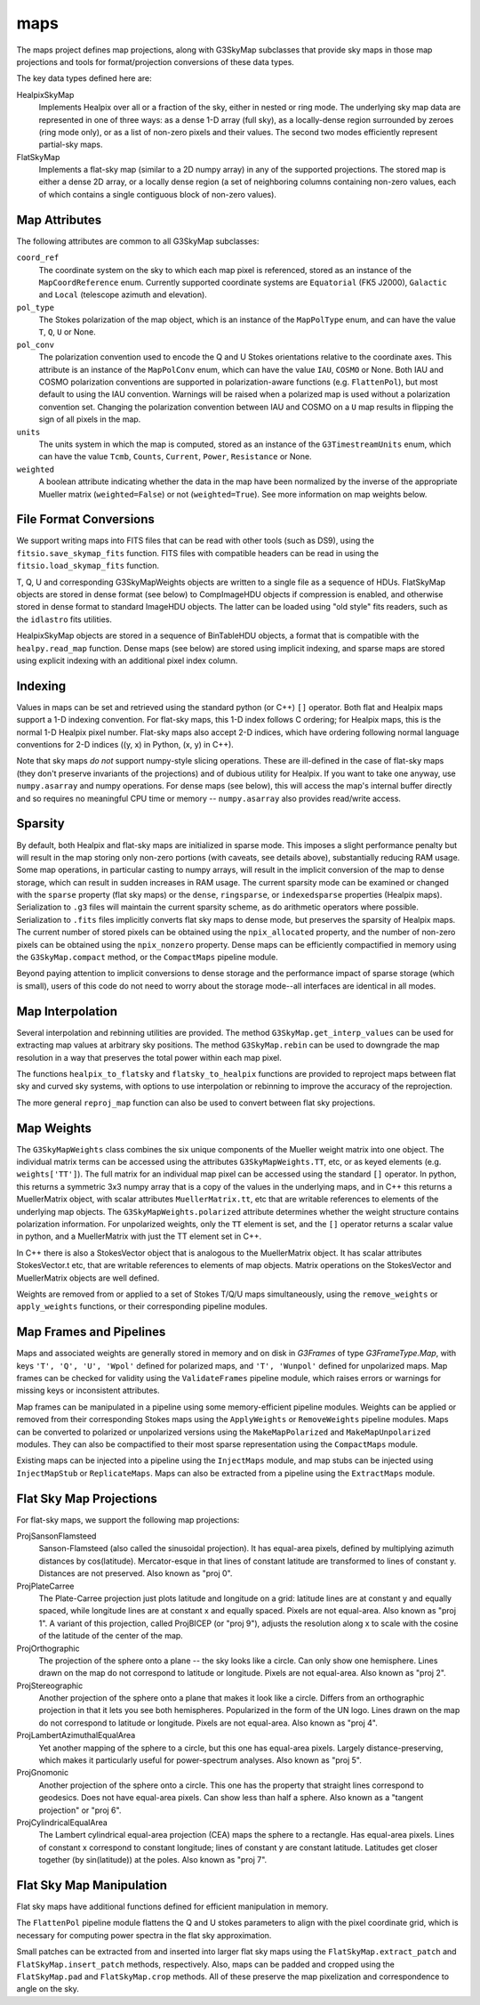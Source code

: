 ----
maps
----

The maps project defines map projections, along with G3SkyMap subclasses that provide sky maps in those map projections and tools for format/projection conversions of these data types. 

The key data types defined here are:


HealpixSkyMap
  Implements Healpix over all or a fraction of the sky, either in nested or ring mode. The underlying sky map data are represented in one of three ways: as a dense 1-D array (full sky), as a locally-dense region surrounded by zeroes (ring mode only), or as a list of non-zero pixels and their values. The second two modes efficiently represent partial-sky maps.

FlatSkyMap
  Implements a flat-sky map (similar to a 2D numpy array) in any of the supported projections. The stored map is either a dense 2D array, or a locally dense region (a set of neighboring columns containing non-zero values, each of which contains a single contiguous block of non-zero values).

Map Attributes
==============

The following attributes are common to all G3SkyMap subclasses:

``coord_ref``
  The coordinate system on the sky to which each map pixel is referenced, stored as an instance of the ``MapCoordReference`` enum.  Currently supported coordinate systems are ``Equatorial`` (FK5 J2000), ``Galactic`` and ``Local`` (telescope azimuth and elevation).

``pol_type``
  The Stokes polarization of the map object, which is an instance of the ``MapPolType`` enum, and can have the value ``T``, ``Q``, ``U`` or None.

``pol_conv``
  The polarization convention used to encode the Q and U Stokes orientations relative to the coordinate axes.  This attribute is an instance of the ``MapPolConv`` enum, which can have the value ``IAU``, ``COSMO`` or None.  Both IAU and COSMO polarization conventions are supported in polarization-aware functions (e.g. ``FlattenPol``), but most default to using the IAU convention.  Warnings will be raised when a polarized map is used without a polarization convention set.  Changing the polarization convention between IAU and COSMO on a ``U`` map results in flipping the sign of all pixels in the map.
  
``units``
  The units system in which the map is computed, stored as an instance of the ``G3TimestreamUnits`` enum, which can have the value ``Tcmb``, ``Counts``, ``Current``, ``Power``, ``Resistance`` or None.
  
``weighted``
  A boolean attribute indicating whether the data in the map have been normalized by the inverse of the appropriate Mueller matrix (``weighted=False``) or not (``weighted=True``).  See more information on map weights below.

File Format Conversions
=======================

We support writing maps into FITS files that can be read with other tools (such as DS9), using the ``fitsio.save_skymap_fits`` function.  FITS files with compatible headers can be read in using the ``fitsio.load_skymap_fits`` function.

T, Q, U and corresponding G3SkyMapWeights objects are written to a single file as a sequence of HDUs.  FlatSkyMap objects are stored in dense format (see below) to CompImageHDU objects if compression is enabled, and otherwise stored in dense format to standard ImageHDU objects.  The latter can be loaded using "old style" fits readers, such as the ``idlastro`` fits utilities.

HealpixSkyMap objects are stored in a sequence of BinTableHDU objects, a format that is compatible with the ``healpy.read_map`` function.  Dense maps (see below) are stored using implicit indexing, and sparse maps are stored using explicit indexing with an additional pixel index column.

Indexing
========

Values in maps can be set and retrieved using the standard python (or C++) ``[]`` operator. Both flat and Healpix maps support a 1-D indexing convention. For flat-sky maps, this 1-D index follows C ordering; for Healpix maps, this is the normal 1-D Healpix pixel number. Flat-sky maps also accept 2-D indices, which have ordering following normal language conventions for 2-D indices ((y, x) in Python, (x, y) in C++).

Note that sky maps *do not* support numpy-style slicing operations. These are ill-defined in the case of flat-sky maps (they don't preserve invariants of the projections) and of dubious utility for Healpix. If you want to take one anyway, use ``numpy.asarray`` and numpy operations. For dense maps (see below), this will access the map's internal buffer directly and so requires no meaningful CPU time or memory -- ``numpy.asarray`` also provides read/write access.

Sparsity
========

By default, both Healpix and flat-sky maps are initialized in sparse mode. This imposes a slight performance penalty but will result in the map storing only non-zero portions (with caveats, see details above), substantially reducing RAM usage. Some map operations, in particular casting to numpy arrays, will result in the implicit conversion of the map to dense storage, which can result in sudden increases in RAM usage. The current sparsity mode can be examined or changed with the ``sparse`` property (flat sky maps) or the ``dense``, ``ringsparse``, or ``indexedsparse`` properties (Healpix maps). Serialization to ``.g3`` files will maintain the current sparsity scheme, as do arithmetic operators where possible. Serialization to ``.fits`` files implicitly converts flat sky maps to dense mode, but preserves the sparsity of Healpix maps.  The current number of stored pixels can be obtained using the ``npix_allocated`` property, and the number of non-zero pixels can be obtained using the ``npix_nonzero`` property.  Dense maps can be efficiently compactified in memory using the ``G3SkyMap.compact`` method, or the ``CompactMaps`` pipeline module.

Beyond paying attention to implicit conversions to dense storage and the performance impact of sparse storage (which is small), users of this code do not need to worry about the storage mode--all interfaces are identical in all modes.

Map Interpolation
=================

Several interpolation and rebinning utilities are provided.  The method ``G3SkyMap.get_interp_values`` can be used for extracting map values at arbitrary sky positions.  The method ``G3SkyMap.rebin`` can be used to downgrade the map resolution in a way that preserves the total power within each map pixel.

The functions ``healpix_to_flatsky`` and ``flatsky_to_healpix`` functions are provided to reproject maps between flat sky and curved sky systems, with options to use interpolation or rebinning to improve the accuracy of the reprojection.

The more general ``reproj_map`` function can also be used to convert between flat sky projections.

Map Weights
===========

The ``G3SkyMapWeights`` class combines the six unique components of the Mueller weight matrix into one object.  The individual matrix terms can be accessed using the attributes ``G3SkyMapWeights.TT``, etc, or as keyed elements (e.g. ``weights['TT']``).  The full matrix for an individual map pixel can be accessed using the standard ``[]`` operator.  In python, this returns a symmetric 3x3 numpy array that is a copy of the values in the underlying maps, and in C++ this returns a MuellerMatrix object, with scalar attributes ``MuellerMatrix.tt``, etc that are writable references to elements of the underlying map objects.  The ``G3SkyMapWeights.polarized`` attribute determines whether the weight structure contains polarization information.  For unpolarized weights, only the ``TT`` element is set, and the ``[]`` operator returns a scalar value in python, and a MuellerMatrix with just the TT element set in C++.

In C++ there is also a StokesVector object that is analogous to the MuellerMatrix object.  It has scalar attributes StokesVector.t etc, that are writable references to elements of map objects.  Matrix operations on the StokesVector and MuellerMatrix objects are well defined.

Weights are removed from or applied to a set of Stokes T/Q/U maps simultaneously, using the ``remove_weights`` or ``apply_weights`` functions, or their corresponding pipeline modules.

Map Frames and Pipelines
========================

Maps and associated weights are generally stored in memory and on disk in `G3Frames` of type `G3FrameType.Map`, with keys ``'T', 'Q', 'U', 'Wpol'`` defined for polarized maps, and ``'T', 'Wunpol'`` defined for unpolarized maps.  Map frames can be checked for validity using the ``ValidateFrames`` pipeline module, which raises errors or warnings for missing keys or inconsistent attributes.

Map frames can be manipulated in a pipeline using some memory-efficient pipeline modules.  Weights can be applied or removed from their corresponding Stokes maps using the ``ApplyWeights`` or ``RemoveWeights`` pipeline modules.  Maps can be converted to polarized or unpolarized versions using the ``MakeMapPolarized`` and ``MakeMapUnpolarized`` modules.  They can also be compactified to their most sparse representation using the ``CompactMaps`` module.

Existing maps can be injected into a pipeline using the ``InjectMaps`` module, and map stubs can be injected using ``InjectMapStub`` or ``ReplicateMaps``.  Maps can also be extracted from a pipeline using the ``ExtractMaps`` module.

Flat Sky Map Projections
========================

For flat-sky maps, we support the following map projections:

ProjSansonFlamsteed
  Sanson-Flamsteed (also called the sinusoidal projection). It has equal-area pixels, defined by multiplying azimuth distances by cos(latitude). Mercator-esque in that lines of constant latitude are transformed to lines of constant y. Distances are not preserved. Also known as "proj 0".

ProjPlateCarree
  The Plate-Carree projection just plots latitude and longitude on a grid: latitude lines are at constant y and equally spaced, while longitude lines are at constant x and equally spaced. Pixels are not equal-area. Also known as "proj 1".  A variant of this projection, called ProjBICEP (or "proj 9"), adjusts the resolution along x to scale with the cosine of the latitude of the center of the map.

ProjOrthographic
  The projection of the sphere onto a plane -- the sky looks like a circle. Can only show one hemisphere. Lines drawn on the map do not correspond to latitude or longitude. Pixels are not equal-area. Also known as "proj 2".

ProjStereographic
  Another projection of the sphere onto a plane that makes it look like a circle. Differs from an orthographic projection in that it lets you see both hemispheres. Popularized in the form of the UN logo. Lines drawn on the map do not correspond to latitude or longitude. Pixels are not equal-area. Also known as "proj 4".

ProjLambertAzimuthalEqualArea
  Yet another mapping of the sphere to a circle, but this one has equal-area pixels. Largely distance-preserving, which makes it particularly useful for power-spectrum analyses. Also known as "proj 5".

ProjGnomonic
  Another projection of the sphere onto a circle. This one has the property that straight lines correspond to geodesics. Does not have equal-area pixels. Can show less than half a sphere. Also known as a "tangent projection" or "proj 6".

ProjCylindricalEqualArea
  The Lambert cylindrical equal-area projection (CEA) maps the sphere to a rectangle. Has equal-area pixels. Lines of constant x correspond to constant longitude; lines of constant y are constant latitude. Latitudes get closer together (by sin(latitude)) at the poles. Also known as "proj 7".

Flat Sky Map Manipulation
=========================

Flat sky maps have additional functions defined for efficient manipulation in memory.

The ``FlattenPol`` pipeline module flattens the Q and U stokes parameters to align with the pixel coordinate grid, which is necessary for computing power spectra in the flat sky approximation.

Small patches can be extracted from and inserted into larger flat sky maps using the ``FlatSkyMap.extract_patch`` and ``FlatSkyMap.insert_patch`` methods, respectively.  Also, maps can be padded and cropped using the ``FlatSkyMap.pad`` and ``FlatSkyMap.crop`` methods.  All of these preserve the map pixelization and correspondence to angle on the sky.
